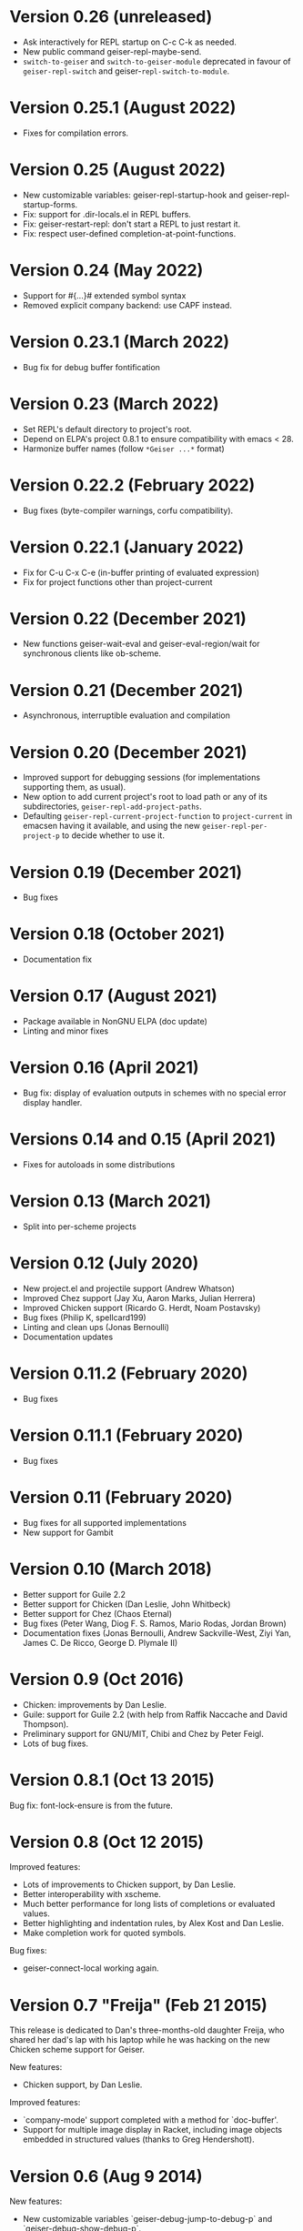* Version 0.26 (unreleased)

  - Ask interactively for REPL startup on C-c C-k as needed.
  - New public command geiser-repl-maybe-send.
  - ~switch-to-geiser~ and ~switch-to-geiser-module~ deprecated in favour of
    ~geiser-repl-switch~ and geiser-~repl-switch-to-module~.

* Version 0.25.1 (August 2022)

  - Fixes for compilation errors.

* Version 0.25 (August 2022)
  - New customizable variables: geiser-repl-startup-hook and
    geiser-repl-startup-forms.
  - Fix: support for .dir-locals.el in REPL buffers.
  - Fix: geiser-restart-repl: don't start a REPL to just restart it.
  - Fix: respect user-defined completion-at-point-functions.

* Version 0.24 (May 2022)

  - Support for #{...}# extended symbol syntax
  - Removed explicit company backend: use CAPF instead.

* Version 0.23.1 (March 2022)

  - Bug fix for debug buffer fontification

* Version 0.23 (March 2022)

  - Set REPL's default directory to project's root.
  - Depend on ELPA's project 0.8.1 to ensure compatibility
    with emacs < 28.
  - Harmonize buffer names (follow ~*Geiser ...*~ format)

* Version 0.22.2 (February 2022)

  - Bug fixes (byte-compiler warnings, corfu compatibility).

* Version 0.22.1 (January 2022)

  - Fix for C-u C-x C-e (in-buffer printing of evaluated expression)
  - Fix for project functions other than project-current

* Version 0.22 (December 2021)

  - New functions geiser-wait-eval and geiser-eval-region/wait for
    synchronous clients like ob-scheme.

* Version 0.21 (December 2021)

  - Asynchronous, interruptible evaluation and compilation

* Version 0.20 (December 2021)

  - Improved support for debugging sessions (for implementations
    supporting them, as usual).
  - New option to add current project's root to load path or any of
    its subdirectories, ~geiser-repl-add-project-paths~.
  - Defaulting ~geiser-repl-current-project-function~ to ~project-current~
    in emacsen having it available, and using the new
    ~geiser-repl-per-project-p~ to decide whether to use it.

* Version 0.19 (December 2021)

  - Bug fixes

* Version 0.18 (October 2021)

  - Documentation fix

* Version 0.17 (August 2021)

  - Package available in NonGNU ELPA (doc update)
  - Linting and minor fixes

* Version 0.16 (April 2021)

  - Bug fix: display of evaluation outputs in schemes with no special
    error display handler.

* Versions 0.14 and 0.15 (April 2021)

  - Fixes for autoloads in some distributions

* Version 0.13 (March 2021)

  - Split into per-scheme projects

* Version 0.12 (July 2020)

  - New project.el and projectile support (Andrew Whatson)
  - Improved Chez support (Jay Xu, Aaron Marks, Julian Herrera)
  - Improved Chicken support (Ricardo G. Herdt, Noam Postavsky)
  - Bug fixes (Philip K, spellcard199)
  - Linting and clean ups (Jonas Bernoulli)
  - Documentation updates

* Version 0.11.2 (February 2020)

  - Bug fixes

* Version 0.11.1 (February 2020)

  - Bug fixes

* Version 0.11 (February 2020)

  - Bug fixes for all supported implementations
  - New support for Gambit

* Version 0.10 (March 2018)

  - Better support for Guile 2.2
  - Better support for Chicken (Dan Leslie, John Whitbeck)
  - Better support for Chez (Chaos Eternal)
  - Bug fixes (Peter Wang, Diog F. S. Ramos, Mario Rodas, Jordan Brown)
  - Documentation fixes (Jonas Bernoulli, Andrew Sackville-West, Ziyi
    Yan, James C. De Ricco, George D. Plymale II)

* Version 0.9 (Oct 2016)

  - Chicken: improvements by Dan Leslie.
  - Guile: support for Guile 2.2 (with help from Raffik Naccache and
    David Thompson).
  - Preliminary support for GNU/MIT, Chibi and Chez by Peter Feigl.
  - Lots of bug fixes.

* Version 0.8.1 (Oct 13 2015)

  Bug fix: font-lock-ensure is from the future.

* Version 0.8 (Oct 12 2015)

  Improved features:

    - Lots of improvements to Chicken support, by Dan Leslie.
    - Better interoperability with xscheme.
    - Much better performance for long lists of completions or
      evaluated values.
    - Better highlighting and indentation rules, by Alex Kost and Dan
      Leslie.
    - Make completion work for quoted symbols.

  Bug fixes:

    - geiser-connect-local working again.

* Version 0.7 "Freija" (Feb 21 2015)

  This release is dedicated to Dan's three-months-old daughter Freija,
  who shared her dad's lap with his laptop while he was hacking on the
  new Chicken scheme support for Geiser.

  New features:

   - Chicken support, by Dan Leslie.

  Improved features:

   - `company-mode' support completed with a method for `doc-buffer'.
   - Support for multiple image display in Racket, including image
     objects embedded in structured values (thanks to Greg Hendershott).

* Version 0.6 (Aug 9 2014)

  New features:

   - New customizable variables `geiser-debug-jump-to-debug-p` and
     `geiser-debug-show-debug-p`.
   - Better fontification of some scheme keywords (thanks to Diogo
     F. S. Ramos).

  Bug fixes:

   - Better support for Typed Racket: (re)definitions now work for
     typed/racket modules (thanks to Sam Tobin-Hochstadt).
   - Better behaviour for geiser-eval-buffer in racket
     buffers that contain a #lang directive.  But you'd better use C-c
     C-k instead.
   - Better behaviour of C-c C-c when interrupting looping functions
     in the REPL.
   - Fixes for Makefile target html-am (as in now it works).

* Version 0.5 (Dec 9 2013)

  New features:

   - Geiser is now available from MELPA, with the help of Steve Purcell.
   - Racket: new commands geiser-racket-{show, hide, toggle}-submodules,
     for folding submodule forms in code buffers.
   - Racket: interaction with submodules (entering them and evaluation
     within their scope).
   - New commands geiser-eval-buffer (C-c C-b) and
     geiser-eval-buffer-and-go (C-c M-b), by Nick Parker.
   - Pressing return on a previous expression in the REPL will resend
     it, by Darren Hoo.
   - Improvements to syntax highlighting (define/match in racket).
   - Version checks for the underlying Scheme process, thanks to an
     idea of B Batsov.

  Bug fixes:

   - Autodoc for Guile 2.0.9+'s subr fixed, thanks to Ludovic Courtès.
   - Fixed problem when saving REPL history that contained non-ASCII
     chars: all UTF-8 characters should be fair game now.
   - Fixed problems with geiser-doc's history being handled by
     session.el (by not letting the latter handle it).
   - Paths in `geiser-load-path' are now also added to
     `%load-compiled-path'.  Ditto for paths added via
     `geiser-add-to-load-path`.
   - Compatibility fixes for Emacs snapshots.

* Version 0.4 (May 2 2013)

  New features:

   - New command geiser-insert-lambda, bound to C-c \ in Scheme
     buffers (thanks to Ray Racine).
   - Configurable case-sensitivity when highlighting keywords (thanks
     to Diogo F.S. Ramos), via geiser-guile-case-sensitive-p and
     geiser-racket-case-sensitive-pp
   - C-u C-x C-e to insert evaluation result in buffer (thanks to
     Diogo).
   - New flag geiser-repl-query-on-kill-p to control whether emacs
     will ask for confirmation before killing a buffer with a live
     REPL process.
   - New flag geiser-mode-start-repl-p to tell Geiser to start a new
     REPL if one isn't active when geiser-mode is activated.

  Bug fixes:

   - Filename completion should also work in emacs 23.2 now.
   - Racket filenames with spaces no longer break Geiser when entering
     them (thanks to Diogo).
   - The REPL no longer hangs when company-mode is active (thanks to
     Aleix Conchillo).
   - Help manual lookup in Racket fixed for #lang racket/base modules.

* Version 0.3 (Jan 19 2013)

  New features:

   - TAB in a string context in the REPL and Scheme buffers triggers
     filename completion.
   - User manual lookup command (C-c C-d i) available also in the
     REPL.
   - New REPL command, geiser-repl-clear-buffer (C-c M-o), to remove
     all scheme output (thanks to Jonas Rodrigues).
   - Indentation of scheme forms improved..

  Bug fixes:

   - Racket: fixes for problems entering modules sans main.rkt.
   - Racket: image support in Windows fixed.

* Version 0.2.2 (Sep 30 2012)

   - ELPA support.  We have now ELPA packages.  Thanks to Grant Rettke
     and Daniel Hackney.

* Version 0.2.1 (Sep 15 2012)

  Bug fixes:

   - Racket: correctly reloading modules that contain submodules (this
     one was breaking for instance code based on plai-typed).
   - Racket: correctly jumping to symbols defined in files with .ss
     extension.

  New features:

   - Racket: autodoc now displays argument names for constructors
     defined by define-type (from either plai or plai-type).
   - Racket: the included geiser-racket.sh script takes a new switch,
     -n, to specify the network interface to listen to.

* Version 0.2 (Sep 3 2012)

  New features:

   - Support for images in Racket, both in the REPL and during
     evaluations.  Thanks to Michael Wilber for code, discussion and
     testing.
   - Support for Racket 5.3.  Older Rackets not actively supported.
   - ,cd command in Racket's REPL.
   - New customizable variable, geiser-guile-manual-lookup-nodes, to
     specify the name of Guile's info nodes, if need be.

  Bug fixes:

   - We don't deactivate autodoc in the REPL unless requested.
   - Indentation for syntax-id-rules and for/hash.
   - Highlighting of [else forms in scheme buffers.
   - Indentation for all 'for' forms in Racket.
   - Correctly buttonizing paths with leading spaces in DBG buffers
   - Autodoc was being deactivated in REPLs.

* Version 0.1.4 (Nov 26 2011)

  New features:

   - Indentation for Racket's splicing-let and friends.
   - Customizable prompt waiting time (geiser-repl-startup-time).
   - New customizable faces: geiser-font-lock-repl-prompt and
     geiser-font-lock-repl-input.

  Bug fixes:

   - C-c C-r and friends won't send unbalanced sexps to Scheme.
   - C-c C-z works after run-geiser in a Scheme buffer.
   - REPL: TAB indenting around whitespace.
   - Racket: correct display of output to standard error (such as
     rackunit's).
   - Guile: ditto.
   - Elisp: compatibility problems with filladapt fixed.
   - Racket: autodoc in R5RS modules.

* Version 0.1.3 (Jun 24 2011)

  Bug fixes:

    - The REPL doesn't break when one calls read (fixes bug #33090).
    - In Guile buffers, C-c C-a (a.k.a C-u C-c C-z) recognizes the
      current module even before the define-module form (fixes bug
      #33497).
    - Racket can now use the GUI libraries (see bug #32844).
    - Texinfo formatting fixes.

* Version 0.1.2 (Mar 9 2011)

  New features:

    - New C-c C-e C-l (or C-c C-r in REPL) to add a directory to
      Scheme's load path.
    - Guile 2.0 as lowest Guile version supported.
    - New custom variable, geiser-guile-load-init-file-p, to allow
      loading of ~/.guile.

  Bug fixes:

    - We no longer ignore geiser-repl-use-other-window.
    - Company mode integration fixes (including #32231).
    - M-x geiser-edit-module in REPL buffers fixed.
    - We now respect user customizations of geiser-implementations-alist.
    - Interaction with Guile's debugger fixed.
    - "Clickable" paths in warnings buffer also for Guile 2.0.
    - Fix for errors when entering r5rs modules in Racket.

* Version 0.1.1 (Jan 24 2011)

  New features:

    - "Manual autodoc" command; C-c C-d s.
    - Autodoc retrieval is now asynchronous, for better behaviour in
      remote connections.
    - New C-c C-a to switch to REPL and enter module (C-c C-Z was broken).
    - Racket: ',enter "foo"' as a synonym of ',enter (file "foo")'.
    - Documentation typos, and grammar and layout fixes.


  Bug fixes:

    - Avoiding *spurious* buffers in case of communication errors.
    - REPL: fixed problem with input history navigation in Racket.
    - Autodoc no longer skips non-alphanumeric identifiers.
    - Autodoc messages no longer interfere with active minibuffer.
    - Fix for module name completion in Guile.
    - Quack compatibility: avoiding problems with #f &c.


* Version 0.1 (Dec 20 2010)

  Initial release.
